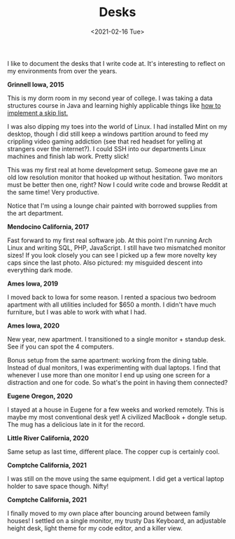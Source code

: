 #+title: Desks
#+date: <2021-02-16 Tue>
#+description: Some pictures and thoughts on desks that I've worked at
#+BEGIN_EXPORT html
<script type="text/javascript">
const postNum = 16;
</script>
 #+END_EXPORT

I like to document the desks that I write code at. It's interesting
to reflect on my environments from over the years. 

**Grinnell Iowa, 2015**

This is my dorm room in my second year of college. I was taking a data
structures course in Java and learning highly applicable things like [[https://github.com/knoebber/csc207-skip-lists][how
to implement a skip list.]]

I was also dipping my toes into the world of Linux. I had installed
Mint on my desktop, though I did still keep a windows partition around
to feed my crippling video gaming addiction (see that red headset for
yelling at strangers over the internet?). I could SSH into our
departments Linux machines and finish lab work. Pretty slick!

This was my first real at home development setup. Someone gave me an
old low resolution monitor that hooked up without hesitation. Two
monitors must be better then one, right? Now I could write code and
browse Reddit at the same time! Very productive.

Notice that I'm using a lounge chair painted with borrowed supplies
from the art department.  [[file:../../images/grinnell-second-year.jpg]]

**Mendocino California, 2017**

Fast forward to my first real software job. At this point I'm running
Arch Linux and writing SQL, PHP, JavaScript. I still have two
mismatched monitor sizes! If you look closely you can see I picked up
a few more novelty key caps since the last photo. Also pictured: my
misguided descent into everything dark mode.
[[file:../../images/mendocino-desk.jpg]]

**Ames Iowa, 2019**

I moved back to Iowa for some reason. I rented a spacious two bedroom
apartment with all utilities included for $650 a month. I didn't have
much furniture, but I was able to work with what I had.
[[file:../../images/ames-floor-desk.jpg]]

**Ames Iowa, 2020**

New year, new apartment. I transitioned to a single monitor + standup
desk.  See if you can spot the 4 computers.
[[file:../..//images/i-spy-4-computers.jpg]]

Bonus setup from the same apartment: working from the dining
table. Instead of dual monitors, I was experimenting with dual
laptops. I find that whenever I use more than one monitor I end up
using one screen for a distraction and one for code. So what's the
point in having them connected?
[[file:../../images/multi-laptop-setup.jpg]]

**Eugene Oregon, 2020**

I stayed at a house in Eugene for a few weeks and worked
remotely. This is maybe my most conventional desk yet! A civilized
MacBook + dongle setup. The mug has a delicious late in it for the
record.  [[file:../../images/eugene-desk.jpg]]

**Little River California, 2020**

Same setup as last time, different place. The copper cup is certainly
cool.  [[file:../../images/little-river-desk.jpg]]

**Comptche California, 2021**

I was still on the move using the same equipment. I did get a vertical
laptop holder to save space though. Nifty!
[[file:../../images/desk-at-comptche.jpg]]

**Comptche California, 2021**

I finally moved to my own place after bouncing around between family
houses! I settled on a single monitor, my trusty Das Keyboard, an
adjustable height desk, light theme for my code editor, and a killer
view.  [[file:../../images/desk-at-sky-ranch.jpg]]
